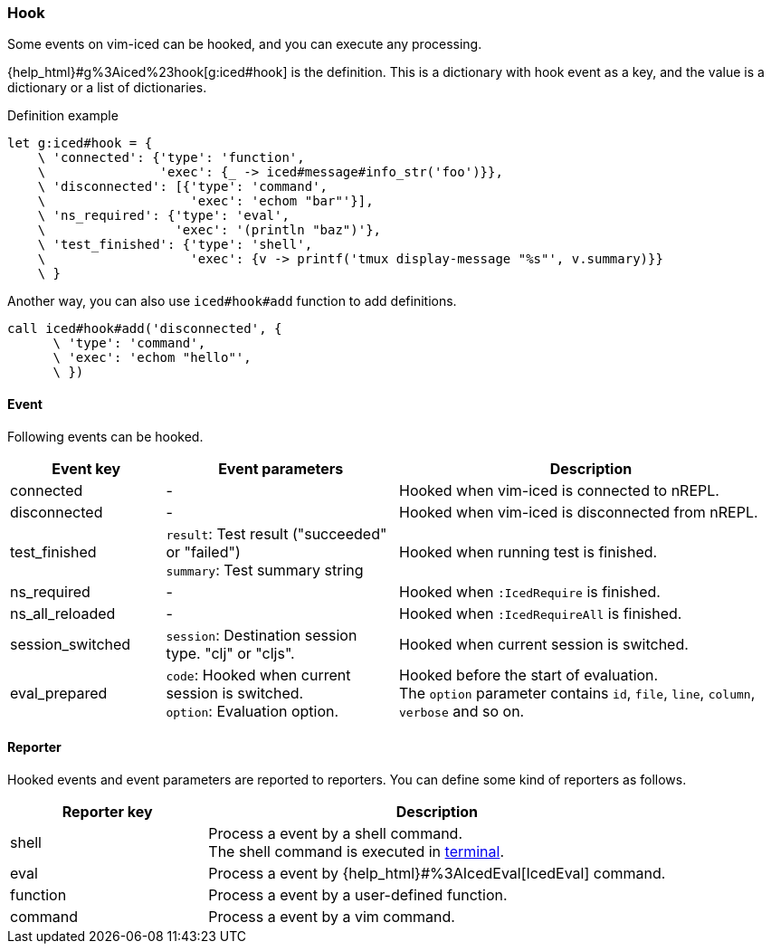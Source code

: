 === Hook [[hook]]

Some events on vim-iced can be hooked, and you can execute any processing.


{help_html}#g%3Aiced%23hook[g:iced#hook] is the definition.
This is a dictionary with hook event as a key,
and the value is a dictionary or a list of dictionaries.

.Definition example
[source,vim]
----
let g:iced#hook = {
    \ 'connected': {'type': 'function',
    \               'exec': {_ -> iced#message#info_str('foo')}},
    \ 'disconnected': [{'type': 'command',
    \                   'exec': 'echom "bar"'}],
    \ 'ns_required': {'type': 'eval',
    \                 'exec': '(println "baz")'},
    \ 'test_finished': {'type': 'shell',
    \                   'exec': {v -> printf('tmux display-message "%s"', v.summary)}}
    \ }
----

Another way, you can also use `iced#hook#add` function to add definitions.

[source,vim]
----
call iced#hook#add('disconnected', {
      \ 'type': 'command',
      \ 'exec': 'echom "hello"',
      \ })
----

==== Event [[hook_event]]

Following events can be hooked.

[cols="20,30,50"]
|===
| Event key | Event parameters | Description

| connected
| -
| Hooked when vim-iced is connected to nREPL.

| disconnected
| -
| Hooked when vim-iced is disconnected from nREPL.

| test_finished
| `result`: Test result ("succeeded" or "failed") +
`summary`: Test summary string
| Hooked when running test is finished.

| ns_required
| -
| Hooked when `:IcedRequire` is finished.

| ns_all_reloaded
| -
| Hooked when `:IcedRequireAll` is finished.

| session_switched
| `session`: Destination session type. "clj" or "cljs".
| Hooked when current session is switched.

| eval_prepared
| `code`: Hooked when current session is switched. +
`option`: Evaluation option.
| Hooked before the start of evaluation. +
The `option` parameter contains `id`, `file`, `line`, `column`, `verbose` and so on.

|===

==== Reporter [[hook_reporter]]

Hooked events and event parameters are reported to reporters.
You can define some kind of reporters as follows.

[cols="30,70"]
|===
| Reporter key | Description

| shell
| Process a event by a shell command. +
The shell command is executed in https://vim-jp.org/vimdoc-en/terminal.html[terminal].

| eval
| Process a event by {help_html}#%3AIcedEval[IcedEval] command.

| function
| Process a event by a user-defined function.

| command
| Process a event by a vim command.

|===
